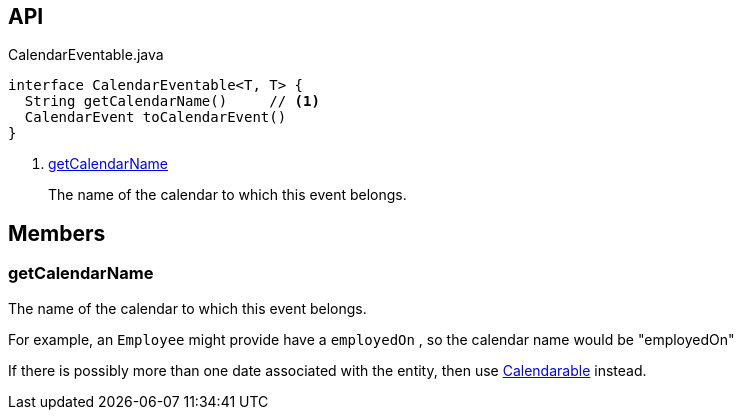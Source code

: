 :Notice: Licensed to the Apache Software Foundation (ASF) under one or more contributor license agreements. See the NOTICE file distributed with this work for additional information regarding copyright ownership. The ASF licenses this file to you under the Apache License, Version 2.0 (the "License"); you may not use this file except in compliance with the License. You may obtain a copy of the License at. http://www.apache.org/licenses/LICENSE-2.0 . Unless required by applicable law or agreed to in writing, software distributed under the License is distributed on an "AS IS" BASIS, WITHOUT WARRANTIES OR  CONDITIONS OF ANY KIND, either express or implied. See the License for the specific language governing permissions and limitations under the License.

== API

[source,java]
.CalendarEventable.java
----
interface CalendarEventable<T, T> {
  String getCalendarName()     // <.>
  CalendarEvent toCalendarEvent()
}
----

<.> xref:#getCalendarName[getCalendarName]
+
--
The name of the calendar to which this event belongs.
--

== Members

[#getCalendarName]
=== getCalendarName

The name of the calendar to which this event belongs.

For example, an `Employee` might provide have a `employedOn` , so the calendar name would be "employedOn"

If there is possibly more than one date associated with the entity, then use xref:system:generated:index/extensions/fullcalendar/applib/Calendarable.adoc[Calendarable] instead.


